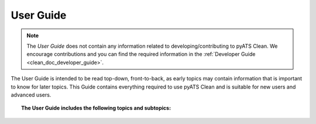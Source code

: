 .. _clean_doc_user_guide:

User Guide
==========

.. note::
    The `User Guide` does not contain any information related to developing/contributing to pyATS Clean. We encourage
    contributions and you can find the required information in the :ref:`Developer Guide <clean_doc_developer_guide>`.

The User Guide is intended to be read top-down, front-to-back, as early topics may contain information that is important
to know for later topics. This Guide contains everything required to use pyATS Clean and is suitable for new users and
advanced users.

.. topic:: The User Guide includes the following topics and subtopics:

    .. toctree::

        quick_start/index
        writing_a_clean/index
        executing_a_clean
        viewing_clean_logs
        clean_stage_within_testscript
